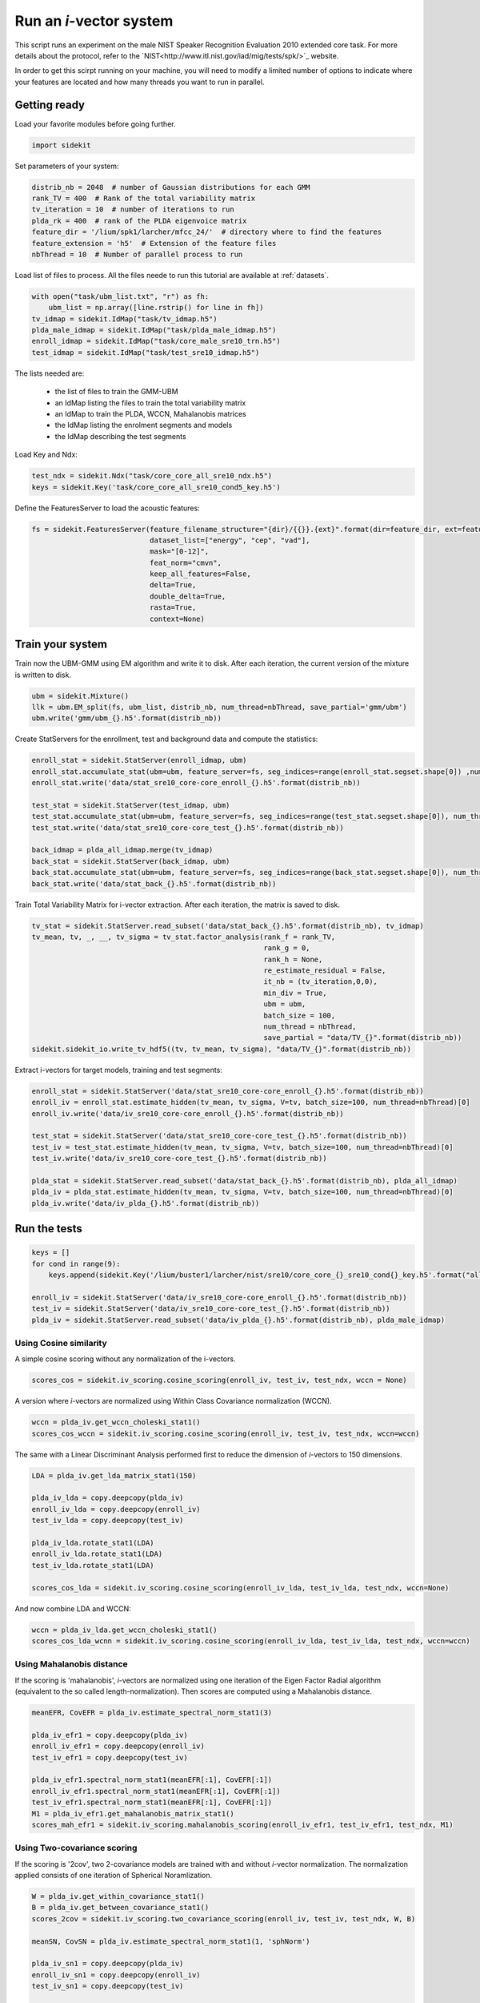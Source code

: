 Run an `i`-vector system
========================
   
This script runs an experiment on the male NIST Speaker Recognition
Evaluation 2010 extended core task.
For more details about the protocol, refer to the `NIST<http://www.itl.nist.gov/iad/mig/tests/spk/>`_ website.

.. The complete Python script can be downloaded :download:`here <sre10_i-vector.zip>`

In order to get this scirpt running on your machine, you will need to modify a limited number of 
options to indicate where your features are located and how many threads you want to run in parallel.


Getting ready
-------------

Load your favorite modules before going further.

.. code-block:: python

   import sidekit

Set parameters of your system:

.. code-block:: python

   distrib_nb = 2048  # number of Gaussian distributions for each GMM
   rank_TV = 400  # Rank of the total variability matrix
   tv_iteration = 10  # number of iterations to run
   plda_rk = 400  # rank of the PLDA eigenvoice matrix
   feature_dir = '/lium/spk1/larcher/mfcc_24/'  # directory where to find the features
   feature_extension = 'h5'  # Extension of the feature files
   nbThread = 10  # Number of parallel process to run

Load list of files to process. All the files neede to run this tutorial are available at :ref:`datasets`.

.. code-block:: python

   with open("task/ubm_list.txt", "r") as fh:
       ubm_list = np.array([line.rstrip() for line in fh])
   tv_idmap = sidekit.IdMap("task/tv_idmap.h5")
   plda_male_idmap = sidekit.IdMap("task/plda_male_idmap.h5")
   enroll_idmap = sidekit.IdMap("task/core_male_sre10_trn.h5")
   test_idmap = sidekit.IdMap("task/test_sre10_idmap.h5")

The lists needed are:

   - the list of files to train the GMM-UBM
   - an IdMap listing the files to train the total variability matrix
   - an IdMap to train the PLDA, WCCN, Mahalanobis matrices
   - the IdMap listing the enrolment segments and models
   - the IdMap describing the test segments

Load Key and Ndx:

.. code-block:: python

   test_ndx = sidekit.Ndx("task/core_core_all_sre10_ndx.h5")
   keys = sidekit.Key('task/core_core_all_sre10_cond5_key.h5')

Define the FeaturesServer to load the acoustic features:

.. code-block:: python

   fs = sidekit.FeaturesServer(feature_filename_structure="{dir}/{{}}.{ext}".format(dir=feature_dir, ext=feature_extension),
                               dataset_list=["energy", "cep", "vad"],
                               mask="[0-12]",
                               feat_norm="cmvn",
                               keep_all_features=False,
                               delta=True,
                               double_delta=True,
                               rasta=True,
                               context=None)

Train your system
-----------------

Train now the UBM-GMM using EM algorithm and write it to disk.
After each iteration, the current version of the mixture is written to disk.

.. code-block:: python

   ubm = sidekit.Mixture()
   llk = ubm.EM_split(fs, ubm_list, distrib_nb, num_thread=nbThread, save_partial='gmm/ubm')
   ubm.write('gmm/ubm_{}.h5'.format(distrib_nb))

Create StatServers for the enrollment, test and background data and compute the statistics:

.. code-block:: python

   enroll_stat = sidekit.StatServer(enroll_idmap, ubm)
   enroll_stat.accumulate_stat(ubm=ubm, feature_server=fs, seg_indices=range(enroll_stat.segset.shape[0]) ,num_thread=nbThread)
   enroll_stat.write('data/stat_sre10_core-core_enroll_{}.h5'.format(distrib_nb))

   test_stat = sidekit.StatServer(test_idmap, ubm)
   test_stat.accumulate_stat(ubm=ubm, feature_server=fs, seg_indices=range(test_stat.segset.shape[0]), num_thread=nbThread)
   test_stat.write('data/stat_sre10_core-core_test_{}.h5'.format(distrib_nb))

   back_idmap = plda_all_idmap.merge(tv_idmap)
   back_stat = sidekit.StatServer(back_idmap, ubm)
   back_stat.accumulate_stat(ubm=ubm, feature_server=fs, seg_indices=range(back_stat.segset.shape[0]), num_thread=nbThread)
   back_stat.write('data/stat_back_{}.h5'.format(distrib_nb))

Train Total Variability Matrix for i-vector extraction.
After each iteration, the matrix is saved to disk.

.. code-block:: python

   tv_stat = sidekit.StatServer.read_subset('data/stat_back_{}.h5'.format(distrib_nb), tv_idmap)
   tv_mean, tv, _, __, tv_sigma = tv_stat.factor_analysis(rank_f = rank_TV,
                                                          rank_g = 0,
                                                          rank_h = None,
                                                          re_estimate_residual = False,
                                                          it_nb = (tv_iteration,0,0),
                                                          min_div = True,
                                                          ubm = ubm,
                                                          batch_size = 100,
                                                          num_thread = nbThread,
                                                          save_partial = "data/TV_{}".format(distrib_nb))
   sidekit.sidekit_io.write_tv_hdf5((tv, tv_mean, tv_sigma), "data/TV_{}".format(distrib_nb))

Extract i-vectors for target models, training and test segments:


.. code-block:: python

   enroll_stat = sidekit.StatServer('data/stat_sre10_core-core_enroll_{}.h5'.format(distrib_nb))
   enroll_iv = enroll_stat.estimate_hidden(tv_mean, tv_sigma, V=tv, batch_size=100, num_thread=nbThread)[0]
   enroll_iv.write('data/iv_sre10_core-core_enroll_{}.h5'.format(distrib_nb))

   test_stat = sidekit.StatServer('data/stat_sre10_core-core_test_{}.h5'.format(distrib_nb))
   test_iv = test_stat.estimate_hidden(tv_mean, tv_sigma, V=tv, batch_size=100, num_thread=nbThread)[0]
   test_iv.write('data/iv_sre10_core-core_test_{}.h5'.format(distrib_nb))

   plda_stat = sidekit.StatServer.read_subset('data/stat_back_{}.h5'.format(distrib_nb), plda_all_idmap)
   plda_iv = plda_stat.estimate_hidden(tv_mean, tv_sigma, V=tv, batch_size=100, num_thread=nbThread)[0]
   plda_iv.write('data/iv_plda_{}.h5'.format(distrib_nb))

Run the tests
-------------

.. code-block:: python

   keys = []
   for cond in range(9):
       keys.append(sidekit.Key('/lium/buster1/larcher/nist/sre10/core_core_{}_sre10_cond{}_key.h5'.format("all", cond + 1)))

   enroll_iv = sidekit.StatServer('data/iv_sre10_core-core_enroll_{}.h5'.format(distrib_nb))
   test_iv = sidekit.StatServer('data/iv_sre10_core-core_test_{}.h5'.format(distrib_nb))
   plda_iv = sidekit.StatServer.read_subset('data/iv_plda_{}.h5'.format(distrib_nb), plda_male_idmap)


Using Cosine similarity
~~~~~~~~~~~~~~~~~~~~~~~

A simple cosine scoring without any normalization of the i-vectors.

.. code-block:: python

   scores_cos = sidekit.iv_scoring.cosine_scoring(enroll_iv, test_iv, test_ndx, wccn = None)

A version where `i`-vectors are normalized using Within Class Covariance normalization (WCCN).

.. code-block:: python

   wccn = plda_iv.get_wccn_choleski_stat1()
   scores_cos_wccn = sidekit.iv_scoring.cosine_scoring(enroll_iv, test_iv, test_ndx, wccn=wccn)

The same with a Linear Discriminant Analysis performed first to reduce the dimension of `i`-vectors to 150 dimensions.

.. code-block:: python

   LDA = plda_iv.get_lda_matrix_stat1(150)

   plda_iv_lda = copy.deepcopy(plda_iv)
   enroll_iv_lda = copy.deepcopy(enroll_iv)
   test_iv_lda = copy.deepcopy(test_iv)

   plda_iv_lda.rotate_stat1(LDA)
   enroll_iv_lda.rotate_stat1(LDA)
   test_iv_lda.rotate_stat1(LDA)

   scores_cos_lda = sidekit.iv_scoring.cosine_scoring(enroll_iv_lda, test_iv_lda, test_ndx, wccn=None)

And now combine LDA and WCCN:

.. code-block:: python

   wccn = plda_iv_lda.get_wccn_choleski_stat1()
   scores_cos_lda_wcnn = sidekit.iv_scoring.cosine_scoring(enroll_iv_lda, test_iv_lda, test_ndx, wccn=wccn)

Using Mahalanobis distance
~~~~~~~~~~~~~~~~~~~~~~~~~~

If the scoring is 'mahalanobis', `i`-vectors are normalized using one iteration of the
Eigen Factor Radial algorithm (equivalent to the so called length-normalization).
Then scores are computed using a Mahalanobis distance.

.. code-block:: python

   meanEFR, CovEFR = plda_iv.estimate_spectral_norm_stat1(3)

   plda_iv_efr1 = copy.deepcopy(plda_iv)
   enroll_iv_efr1 = copy.deepcopy(enroll_iv)
   test_iv_efr1 = copy.deepcopy(test_iv)

   plda_iv_efr1.spectral_norm_stat1(meanEFR[:1], CovEFR[:1])
   enroll_iv_efr1.spectral_norm_stat1(meanEFR[:1], CovEFR[:1])
   test_iv_efr1.spectral_norm_stat1(meanEFR[:1], CovEFR[:1])
   M1 = plda_iv_efr1.get_mahalanobis_matrix_stat1()
   scores_mah_efr1 = sidekit.iv_scoring.mahalanobis_scoring(enroll_iv_efr1, test_iv_efr1, test_ndx, M1)

Using Two-covariance scoring
~~~~~~~~~~~~~~~~~~~~~~~~~~~~

If the scoring is '2cov', two 2-covariance models are trained with and without `i`-vector normalization.
The normalization applied consists of one iteration of Spherical Noramlization.

.. code-block:: python

   W = plda_iv.get_within_covariance_stat1()
   B = plda_iv.get_between_covariance_stat1()
   scores_2cov = sidekit.iv_scoring.two_covariance_scoring(enroll_iv, test_iv, test_ndx, W, B)

   meanSN, CovSN = plda_iv.estimate_spectral_norm_stat1(1, 'sphNorm')

   plda_iv_sn1 = copy.deepcopy(plda_iv)
   enroll_iv_sn1 = copy.deepcopy(enroll_iv)
   test_iv_sn1 = copy.deepcopy(test_iv)

   plda_iv_sn1.spectral_norm_stat1(meanSN[:1], CovSN[:1])
   enroll_iv_sn1.spectral_norm_stat1(meanSN[:1], CovSN[:1])
   test_iv_sn1.spectral_norm_stat1(meanSN[:1], CovSN[:1])

   W1 = plda_iv_sn1.get_within_covariance_stat1()
   B1 = plda_iv_sn1.get_between_covariance_stat1()
   scores_2cov_sn1 = sidekit.iv_scoring.two_covariance_scoring(enroll_iv_sn1, test_iv_sn1, test_ndx, W1, B1)

Using Probabilistic Linear Discriminant Analysis
~~~~~~~~~~~~~~~~~~~~~~~~~~~~~~~~~~~~~~~~~~~~~~~~

Normalize i-vector using Spherical Nuisance Normalization and compute scores using Probabilistic Linear Discriminant Analysis

.. code-block:: python

   meanSN, CovSN = plda_iv.estimate_spectral_norm_stat1(1, 'sphNorm')

   plda_iv.spectral_norm_stat1(meanSN[:1], CovSN[:1])
   enroll_iv.spectral_norm_stat1(meanSN[:1], CovSN[:1])
   test_iv.spectral_norm_stat1(meanSN[:1], CovSN[:1])

   plda_mean, plda_F, plda_G, plda_H, plda_Sigma = plda_iv.factor_analysis(rank_f=plda_rk,
                                                                           rank_g=0,
                                                                           rank_h=None,
                                                                           re_estimate_residual=True,
                                                                           it_nb=(10,0,0),
                                                                           min_div=True,
                                                                           ubm=None,
                                                                           batch_size=1000,
                                                                           num_thread=nbThread)

   sidekit.sidekit_io.write_plda_hdf5((plda_mean, plda_F, plda_G, plda_Sigma), "data/plda_model_tel_m_{}.h5".format(distrib_nb))

   scores_plda = sidekit.iv_scoring.PLDA_scoring(enroll_iv, test_iv, test_ndx, plda_mean, plda_F, plda_G, plda_Sigma, full_model=False)

Plot the DET curves
-------------------

In case you want to display the results of the experiments.
First define the target prior, the parameters of the graphic window and the title of the plot.

.. code-block:: python

   # Set the prior following NIST-SRE 2010 settings
   prior = sidekit.logit_effective_prior(0.001, 1, 1)
   # Initialize the DET plot to 2010 settings
   dp = sidekit.DetPlot(windowStyle='sre10', plotTitle='I-Vectors SRE 2010-ext male, cond 5')

For each of the performed experiments, load the target and non-target scores for the condition 5 according to the key file.

.. code-block:: python

   dp.set_system_from_scores(scores_cos, keys, sys_name='Cosine')
   dp.set_system_from_scores(scores_cos_wccn, keys, sys_name='Cosine WCCN')
   dp.set_system_from_scores(scores_cos_lda, keys, sys_name='Cosine LDA')
   dp.set_system_from_scores(scores_cos_wccn_lda, keys, sys_name='Cosine WCCN LDA')
       
   dp.set_system_from_scores(scores_mah_efr1, keys, sys_name='Mahalanobis EFR')
        
   dp.set_system_from_scores(scores_2cov, keys, sys_name='2 Covariance')
   dp.set_system_from_scores(scores_2cov_sn1, keys, sys_name='2 Covariance Spherical Norm')
       
   dp.set_system_from_scores(scores_plda, keys, sys_name='PLDA')

Create the window and plot::

       dp.create_figure()
       dp.plot_rocch_det(0)
       dp.plot_rocch_det(1)
       dp.plot_rocch_det(2)
       dp.plot_rocch_det(3)
       dp.plot_rocch_det(4)
       dp.plot_rocch_det(5)
       dp.plot_rocch_det(6)
       dp.plot_rocch_det(7)
       dp.plot_DR30_both(idx=0)
       dp.plot_mindcf_point(prior, idx=0)
   

Depending of the data available, the following plot could be obtained at the end of this tutorial:
(For this example, data used include NIST-SRE 04, 05, 06, 08, the SwitchBoard Part 2 phase 2 and 3 and Cellular part 2)
Those results are far from optimal as don't generalize on other conditions of NIST-SRE 2010. This system has been 
trained without any specific data selection and its purpose is only to give an idea of what you can obtain.

.. figure:: I-Vector_sre10_cond5_male_coreX.png

.. _NIST: http://www.itl.nist.gov/iad/mig/tests/sre/2010/
